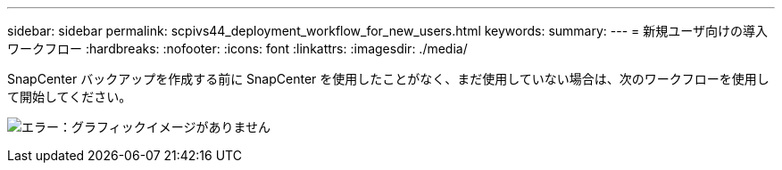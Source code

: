 ---
sidebar: sidebar 
permalink: scpivs44_deployment_workflow_for_new_users.html 
keywords:  
summary:  
---
= 新規ユーザ向けの導入ワークフロー
:hardbreaks:
:nofooter: 
:icons: font
:linkattrs: 
:imagesdir: ./media/


SnapCenter バックアップを作成する前に SnapCenter を使用したことがなく、まだ使用していない場合は、次のワークフローを使用して開始してください。

image:scpivs44_image2.png["エラー：グラフィックイメージがありません"]
